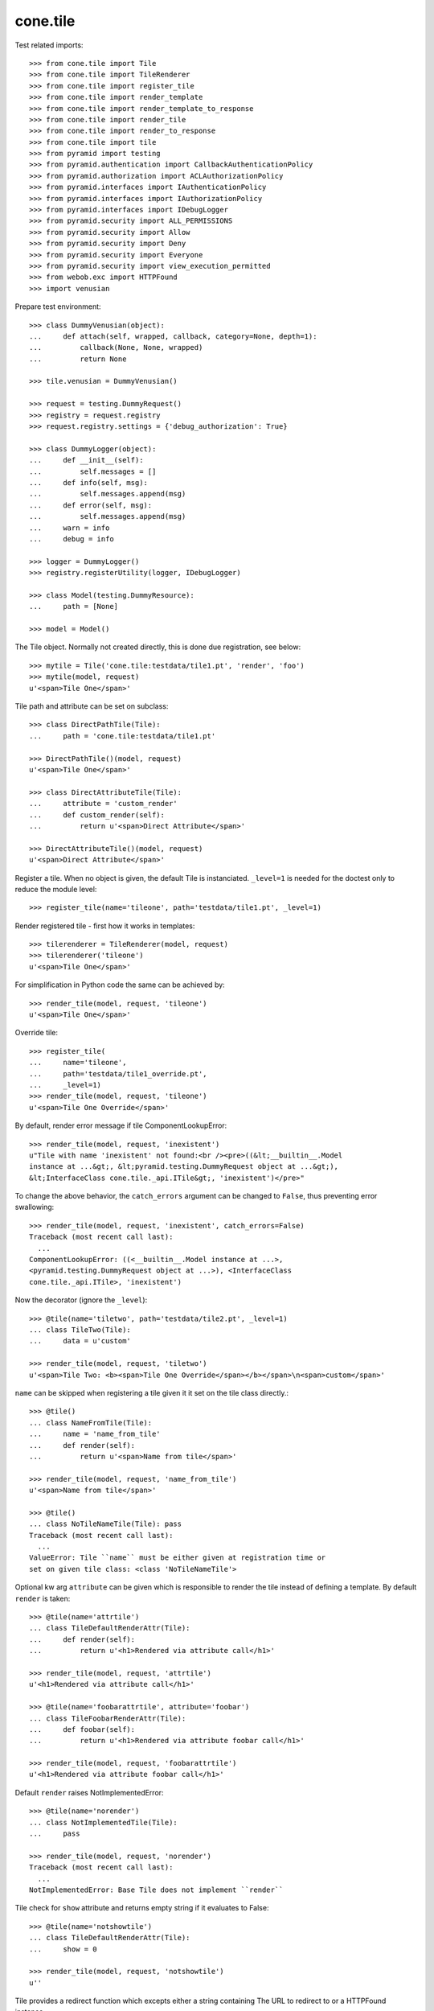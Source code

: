 cone.tile
=========

Test related imports::

    >>> from cone.tile import Tile
    >>> from cone.tile import TileRenderer
    >>> from cone.tile import register_tile
    >>> from cone.tile import render_template
    >>> from cone.tile import render_template_to_response
    >>> from cone.tile import render_tile
    >>> from cone.tile import render_to_response
    >>> from cone.tile import tile
    >>> from pyramid import testing
    >>> from pyramid.authentication import CallbackAuthenticationPolicy
    >>> from pyramid.authorization import ACLAuthorizationPolicy
    >>> from pyramid.interfaces import IAuthenticationPolicy
    >>> from pyramid.interfaces import IAuthorizationPolicy
    >>> from pyramid.interfaces import IDebugLogger
    >>> from pyramid.security import ALL_PERMISSIONS
    >>> from pyramid.security import Allow
    >>> from pyramid.security import Deny
    >>> from pyramid.security import Everyone
    >>> from pyramid.security import view_execution_permitted
    >>> from webob.exc import HTTPFound
    >>> import venusian

Prepare test environment::

    >>> class DummyVenusian(object):
    ...     def attach(self, wrapped, callback, category=None, depth=1):
    ...         callback(None, None, wrapped)
    ...         return None

    >>> tile.venusian = DummyVenusian()

    >>> request = testing.DummyRequest()
    >>> registry = request.registry
    >>> request.registry.settings = {'debug_authorization': True}

    >>> class DummyLogger(object):
    ...     def __init__(self):
    ...         self.messages = []
    ...     def info(self, msg):
    ...         self.messages.append(msg)
    ...     def error(self, msg):
    ...         self.messages.append(msg)
    ...     warn = info
    ...     debug = info

    >>> logger = DummyLogger()
    >>> registry.registerUtility(logger, IDebugLogger)

    >>> class Model(testing.DummyResource):
    ...     path = [None]

    >>> model = Model()

The Tile object. Normally not created directly, this is done due registration,
see below::

    >>> mytile = Tile('cone.tile:testdata/tile1.pt', 'render', 'foo')
    >>> mytile(model, request)
    u'<span>Tile One</span>'

Tile path and attribute can be set on subclass::

    >>> class DirectPathTile(Tile):
    ...     path = 'cone.tile:testdata/tile1.pt'

    >>> DirectPathTile()(model, request)
    u'<span>Tile One</span>'

    >>> class DirectAttributeTile(Tile):
    ...     attribute = 'custom_render'
    ...     def custom_render(self):
    ...         return u'<span>Direct Attribute</span>'

    >>> DirectAttributeTile()(model, request)
    u'<span>Direct Attribute</span>'

Register a tile. When no object is given, the default Tile is instanciated.
``_level=1`` is needed for the doctest only to reduce the module level::

    >>> register_tile(name='tileone', path='testdata/tile1.pt', _level=1)

Render registered tile - first how it works in templates::

    >>> tilerenderer = TileRenderer(model, request)
    >>> tilerenderer('tileone')
    u'<span>Tile One</span>'

For simplification in Python code the same can be achieved by::

    >>> render_tile(model, request, 'tileone')
    u'<span>Tile One</span>'

Override tile::

    >>> register_tile(
    ...     name='tileone',
    ...     path='testdata/tile1_override.pt',
    ...     _level=1)
    >>> render_tile(model, request, 'tileone')
    u'<span>Tile One Override</span>'

By default, render error message if tile ComponentLookupError::

    >>> render_tile(model, request, 'inexistent')
    u"Tile with name 'inexistent' not found:<br /><pre>((&lt;__builtin__.Model 
    instance at ...&gt;, &lt;pyramid.testing.DummyRequest object at ...&gt;), 
    &lt;InterfaceClass cone.tile._api.ITile&gt;, 'inexistent')</pre>"

To change the above behavior, the ``catch_errors`` argument can be changed to
``False``, thus preventing error swallowing::

    >>> render_tile(model, request, 'inexistent', catch_errors=False)
    Traceback (most recent call last):
      ...
    ComponentLookupError: ((<__builtin__.Model instance at ...>,
    <pyramid.testing.DummyRequest object at ...>), <InterfaceClass
    cone.tile._api.ITile>, 'inexistent')

Now the decorator (ignore the ``_level``)::

    >>> @tile(name='tiletwo', path='testdata/tile2.pt', _level=1)
    ... class TileTwo(Tile):
    ...     data = u'custom'

    >>> render_tile(model, request, 'tiletwo')
    u'<span>Tile Two: <b><span>Tile One Override</span></b></span>\n<span>custom</span>'

``name`` can be skipped when registering a tile given it it set on the tile
class directly.::

    >>> @tile()
    ... class NameFromTile(Tile):
    ...     name = 'name_from_tile'
    ...     def render(self):
    ...         return u'<span>Name from tile</span>'

    >>> render_tile(model, request, 'name_from_tile')
    u'<span>Name from tile</span>'

    >>> @tile()
    ... class NoTileNameTile(Tile): pass
    Traceback (most recent call last):
      ...
    ValueError: Tile ``name`` must be either given at registration time or 
    set on given tile class: <class 'NoTileNameTile'>

Optional kw arg ``attribute`` can be given which is responsible to render the
tile instead of defining a template. By default ``render`` is taken::

    >>> @tile(name='attrtile')
    ... class TileDefaultRenderAttr(Tile):
    ...     def render(self):
    ...         return u'<h1>Rendered via attribute call</h1>'

    >>> render_tile(model, request, 'attrtile')
    u'<h1>Rendered via attribute call</h1>'

    >>> @tile(name='foobarattrtile', attribute='foobar')
    ... class TileFoobarRenderAttr(Tile):
    ...     def foobar(self):
    ...         return u'<h1>Rendered via attribute foobar call</h1>'

    >>> render_tile(model, request, 'foobarattrtile')
    u'<h1>Rendered via attribute foobar call</h1>'

Default ``render`` raises NotImplementedError::

    >>> @tile(name='norender')
    ... class NotImplementedTile(Tile):
    ...     pass

    >>> render_tile(model, request, 'norender')
    Traceback (most recent call last):
      ...
    NotImplementedError: Base Tile does not implement ``render``

Tile check for ``show`` attribute and returns empty string if it evaluates to
False::

    >>> @tile(name='notshowtile')
    ... class TileDefaultRenderAttr(Tile):
    ...     show = 0

    >>> render_tile(model, request, 'notshowtile')
    u''

Tile provides a redirect function which excepts either a string containing
The URL to redirect to or a HTTPFound instance.

This function sets request.environ['redirect'] with given value. It is
considered in ``render_template``,  ``render_template_to_response`` and
``render_to_response``::

    >>> @tile(name='redirecttile')
    ... class RedirectTile(Tile):
    ...     def render(self):
    ...         self.redirect(HTTPFound(location='http://example.com'))

    >>> render_tile(model, request, 'redirecttile')
    u''

    >>> request.environ['redirect']
    <HTTPFound at ... 302 Found>

    >>> del request.environ['redirect']

    >>> register_tile(
    ...     name='redirecttiletwo',
    ...     path='testdata/tile3.pt',
    ...     _level=1)
    >>> render_tile(model, request, 'redirecttiletwo')
    u''

    >>> request.environ['redirect']
    'http://example.com/foo'

    >>> del request.environ['redirect']

Test ``render_template``::

    >>> render_template('')
    Traceback (most recent call last):
      ...
    ValueError: Expected kwargs missing: model, request.

    >>> render_template('', model='foo')
    Traceback (most recent call last):
      ...
    ValueError: Expected kwargs missing: model, request.

    >>> render_template('', request='foo')
    Traceback (most recent call last):
      ...
    ValueError: Expected kwargs missing: model, request.

    >>> render_template('testdata/tile1.pt', model=model, request=request)
    Traceback (most recent call last):
      ...
    ValueError: Relative path not supported: testdata/tile1.pt

    >>> render_template(
    ...     'cone.tile:testdata/tile1.pt', model=model, request=request)
    u'<span>Tile One</span>'

    >>> request.environ['redirect'] = 'http://example.com/foo'
    >>> render_template(
    ...     'cone.tile:testdata/tile1.pt', model=model, request=request)
    u''

    >>> del request.environ['redirect']

Test ``render_template_to_response``::

    >>> render_template_to_response('')
    Traceback (most recent call last):
      ...
    ValueError: Expected kwargs missing: model, request.

    >>> render_template_to_response('', model='foo')
    Traceback (most recent call last):
      ...
    ValueError: Expected kwargs missing: model, request.

    >>> render_template_to_response('', request='foo')
    Traceback (most recent call last):
      ...
    ValueError: Expected kwargs missing: model, request.

    >>> render_template_to_response(
    ...     'testdata/tile1.pt', model=model, request=request)
    Traceback (most recent call last):
      ...
    ValueError: Missing template asset: testdata/tile1.pt (...tile1.pt)

    >>> render_template_to_response(
    ...     'cone.tile:testdata/tile1.pt', model=model, request=request)
    <Response at ... 200 OK>

    >>> render_template_to_response(
    ...     'cone.tile:testdata/tmpl1.pt', model=model, request=request)
    <HTTPFound at ... 302 Found>

    >>> del request.environ['redirect']

    >>> render_template_to_response(
    ...     'cone.tile:testdata/tmpl2.pt', model=model, request=request)
    <HTTPFound at ... 302 Found>

    >>> del request.environ['redirect']

Test ``render_to_response``::

    >>> render_to_response(request, 'foo')
    <Response at ... 200 OK>

    >>> request.environ['redirect'] = 'http://example.com/foo'
    >>> render_to_response(request, 'foo')
    <HTTPFound at ... 302 Found>

    >>> request.environ['redirect'] = HTTPFound(location='http://example.com')
    >>> render_to_response(request, 'foo')
    <HTTPFound at ... 302 Found>

    >>> del request.environ['redirect']

Check ``nodeurl``::

    >>> register_tile(name='urltile', path='testdata/tile4.pt', _level=1)
    >>> render_tile(model, request, 'urltile')
    u'<span>http://example.com</span>\n'

Check tile securing.

Define ACL for model::

    >>> __acl__ = [
    ...    (Allow, 'system.Authenticated', ['view']),
    ...    (Allow, 'role:editor', ['view', 'edit']),
    ...    (Allow, 'role:manager', ['view', 'edit', 'delete']),
    ...    (Allow, Everyone, ['login']),
    ...    (Deny, Everyone, ALL_PERMISSIONS),
    ... ]

    >>> model.__acl__ = __acl__

Authentication policy::

    >>> def groups_callback(name, request):
    ...     if name == 'admin_user':
    ...         return ['role:manager']
    ...     if name == 'editor_user':
    ...         return ['role:editor']
    ...     return []

    >>> authn = CallbackAuthenticationPolicy()
    >>> authn.callback = groups_callback
    >>> registry.registerUtility(authn, IAuthenticationPolicy)

Authorization policy::

    >>> authz = ACLAuthorizationPolicy()
    >>> registry.registerUtility(authz, IAuthorizationPolicy)

No authenticated user::

    >>> authn.unauthenticated_userid = lambda *args: None

Login permission protected tile can be rendered::

    >>> @tile(name='protected_login', permission='login')
    ... class ProtectedLogin(Tile):
    ...     def render(self):
    ...         return u'permission login'

    >>> render_tile(model, request, 'protected_login')
    u'permission login'

View permission protected tile rendering fails for anonymous::

    >>> @tile(name='protected_view', permission='view')
    ... class ProtectedView(Tile):
    ...     def render(self):
    ...         return u'permission view'

    >>> render_tile(model, request, 'protected_view')
    Traceback (most recent call last):
      ...
    HTTPForbidden: Unauthorized: tile <ProtectedView object at ...> failed 
    permission check

    >>> view_execution_permitted(model, request, name='protected_view')
    <ACLDenied instance ...

Set authenticated to 'max'::

    >>> authn.unauthenticated_userid = lambda *args: 'max'

Authenticated users are allowed to view tiles protected by view permission::

    >>> render_tile(model, request, 'protected_view')
    u'permission view'

Edit permission protected tile rendering fails for authenticated::

    >>> @tile(name='protected_edit', permission='edit')
    ... class ProtectedEdit(Tile):
    ...     def render(self):
    ...         return u'permission edit'

    >>> render_tile(model, request, 'protected_edit')
    Traceback (most recent call last):
      ...
    HTTPForbidden: Unauthorized: tile <ProtectedEdit object at ...> failed 
    permission check

Set authenticated to 'editor_user'::

    >>> authn.unauthenticated_userid = lambda *args: 'editor_user'

Editor is allowed to render edit permission protected tiles::

    >>> render_tile(model, request, 'protected_edit')
    u'permission edit'

Delete permission protected tile rendering fails for editor::

    >>> @tile(name='protected_delete', permission='delete')
    ... class ProtectedDelete(Tile):
    ...     def render(self):
    ...         return u'permission delete'
    >>> render_tile(model, request, 'protected_delete')
    Traceback (most recent call last):
      ...
    HTTPForbidden: Unauthorized: tile <ProtectedDelete object at ...> failed 
    permission check

Set User to 'admin_user'::

    >>> authn.unauthenticated_userid = lambda *args: 'admin_user'

Admin users are allowed to render delete permission protected tiles and
others::

    >>> render_tile(model, request, 'protected_delete')
    u'permission delete'

    >>> render_tile(model, request, 'protected_edit')
    u'permission edit'

    >>> render_tile(model, request, 'protected_view')
    u'permission view'

    >>> render_tile(model, request, 'protected_login')
    u'permission login'

Override secured tile::

    >>> @tile(name='protected_delete', permission='delete')
    ... class ProtectedDeleteOverride(Tile):
    ...     def render(self):
    ...         return u'permission delete override'
    >>> render_tile(model, request, 'protected_delete')
    u'permission delete override'

If tile is registered non-strict, render_tile returns empty string::

    >>> @tile(name='protected_unstrict', permission='delete', strict=False)
    ... class ProtectedUnstrict(Tile):
    ...     def render(self):
    ...         return u'unstrict'
    >>> authn.unauthenticated_userid = lambda *args: None
    >>> render_tile(model, request, 'protected_unstrict')
    u''

If an error occours in tile, do not swallow error::

    >>> @tile(name='raisingtile', permission='login')
    ... class RaisingTile(Tile):
    ...     def render(self):
    ...         raise Exception(u'Tile is not willing to perform')
    >>> render_tile(model, request, 'raisingtile')
    Traceback (most recent call last):
      ...
    Exception: Tile is not willing to perform

Some messages were logged::

    >>> logger.messages
    [u"Unregister secured view for 
    '<InterfaceClass zope.interface.Interface>' with name 'tileone'", 
    u"Unregister tile for 
    '<InterfaceClass zope.interface.Interface>' with name 'tileone'", 
    u"Error in rendering_tile: ((<__builtin__.Model instance at ...>, 
    <pyramid.testing.DummyRequest object at ...>), 
    <InterfaceClass cone.tile._api.ITile>, 'inexistent')", 
    u"Unregister secured view for '<InterfaceClass zope.interface.Interface>' 
    with name 'protected_delete'", 
    u"Unregister tile for '<InterfaceClass zope.interface.Interface>' 
    with name 'protected_delete'", 
    'Unauthorized: tile <ProtectedUnstrict object at ...> failed 
    permission check']

Log tile raising exception is called within a template::

    >>> logger.messages = []

    >>> class TBSupplementMock(object):
    ...     def getInfo(self, as_html=0):
    ...         return '    - Mock Supplement Info'

    >>> class BugMock(object):
    ...     def __call__(self):
    ...         __traceback_supplement__ = (TBSupplementMock,)
    ...         raise Exception('MockException')

    >>> try:
    ...     render_template('cone.tile:testdata/tile_exc_bug.pt', 
    ...                     model=model, request=request, bugcall=BugMock())
    ... except Exception, e:
    ...     pass

    >>> print logger.messages[0]
    Error while rendering tile template.
    Traceback (most recent call last):
      ...
      File "<doctest _api.rst[...]>", line ..., in __call__
        raise Exception('MockException')
        - Mock Supplement Info
    Exception: MockException
    <BLANKLINE>

Cleanup::

    >>> tile.venusian = venusian

    >>> registry.unregisterUtility(logger, IDebugLogger)
    True

    >>> registry.unregisterUtility(authn, IAuthenticationPolicy)
    True

    >>> registry.unregisterUtility(authz, IAuthorizationPolicy)
    True
